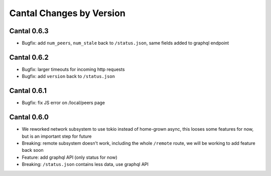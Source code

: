 Cantal Changes by Version
=========================


.. _changelog-0.6.3:

Cantal 0.6.3
------------

* Bugfix: add ``num_peers``, ``num_stale`` back to ``/status.json``, same
  fields added to graphql endpoint


.. _changelog-0.6.2:

Cantal 0.6.2
------------

* Bugfix: larger timeouts for incoming http requests
* Bugfix: add ``version`` back to ``/status.json``


.. _changelog-0.6.1:

Cantal 0.6.1
------------

* Bugfix: fix JS error on /local/peers page


.. _changelog-0.6.0:

Cantal 0.6.0
------------

* We reworked network subsystem to use tokio instead of home-grown async, this
  looses some features for now, but is an important step for future
* Breaking: remote subsystem doesn't work, including the whole ``/remote``
  route, we will be working to add feature back soon
* Feature: add graphql API (only status for now)
* Breaking: ``/status.json`` contains less data, use graphql API
